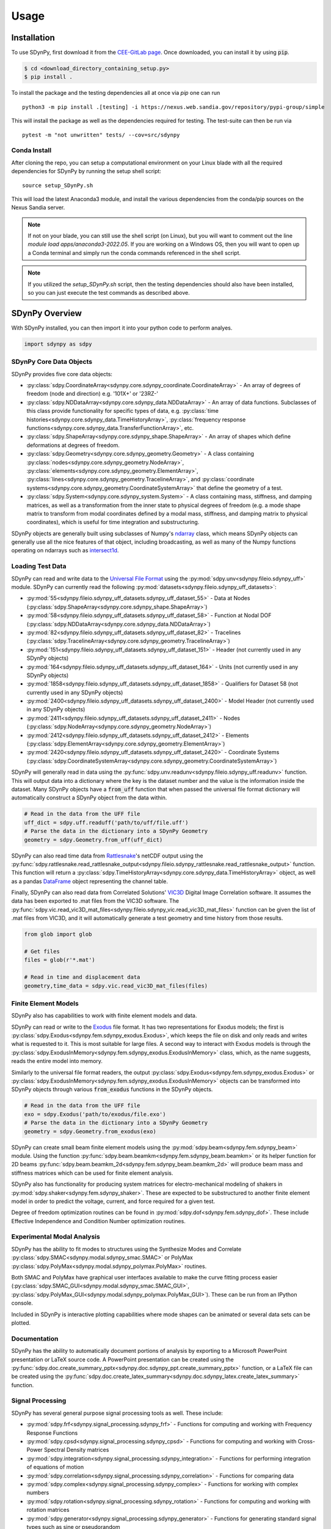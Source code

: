 Usage
=====

.. _installation:

Installation
------------

To use SDynPy, first download it from the 
`CEE-GitLab page <https://cee-gitlab.sandia.gov/dprohe/structural-dynamics-python-libraries>`_.
Once downloaded, you can install it by using :code:`pip`.

.. code-block:: console
    
   $ cd <download_directory_containing_setup.py>
   $ pip install .
   

To install the package and the testing dependencies all at once via `pip` one can run

::

    python3 -m pip install .[testing] -i https://nexus.web.sandia.gov/repository/pypi-group/simple

This will install the package as well as the dependencies required for testing.  The test-suite can then be run via

::

    pytest -m "not unwritten" tests/ --cov=src/sdynpy
    
Conda Install
~~~~~~~~~~~~~

After cloning the repo, you can setup a computational environment on your Linux blade with all the required dependencies for SDynPy by running the setup shell script::

    source setup_SDynPy.sh

This will load the latest Anaconda3 module, and install the various dependencies from the conda/pip sources on the Nexus Sandia server.

.. note::
    If not on your blade, you can still use the shell script (on Linux), but you will want to comment out the line `module load apps/anaconda3-2022.05`.  If you are working on a Windows OS, then you will want to open up a Conda terminal and simply run the conda commands referenced in the shell script.

.. note::

    If you utilized the `setup_SDynPy.sh` script, then the testing dependencies should also have been installed, so you can just execute the test commands as described above.
   
SDynPy Overview
---------------

With SDynPy installed, you can then import it into your python code to perform
analyes.

.. code-block:: python

   import sdynpy as sdpy

SDynPy Core Data Objects
~~~~~~~~~~~~~~~~~~~~~~~~

SDynPy provides five core data objects:

* :py:class:`sdpy.CoordinateArray<sdynpy.core.sdynpy_coordinate.CoordinateArray>` - An array of degrees of freedom (node and direction) e.g. '101X+' or '23RZ-'
* :py:class:`sdpy.NDDataArray<sdynpy.core.sdynpy_data.NDDataArray>` - An array of data functions.  Subclasses of this class provide functionality for specific types of data, e.g. :py:class:`time histories<sdynpy.core.sdynpy_data.TimeHistoryArray>`, :py:class:`frequency response functions<sdynpy.core.sdynpy_data.TransferFunctionArray>`, etc.
* :py:class:`sdpy.ShapeArray<sdynpy.core.sdynpy_shape.ShapeArray>` - An array of shapes which define deformations at degrees of freedom.
* :py:class:`sdpy.Geometry<sdynpy.core.sdynpy_geometry.Geometry>` - A class containing :py:class:`nodes<sdynpy.core.sdynpy_geometry.NodeArray>`, :py:class:`elements<sdynpy.core.sdynpy_geometry.ElementArray>`, :py:class:`lines<sdynpy.core.sdynpy_geometry.TracelineArray>`, and :py:class:`coordinate systems<sdynpy.core.sdynpy_geometry.CoordinateSystemArray>` that define the geometry of a test.
* :py:class:`sdpy.System<sdynpy.core.sdynpy_system.System>` - A class containing mass, stiffness, and damping matrices, as well as a transformation from the inner state to physical degrees of freedom (e.g. a mode shape matrix to transform from modal coordinates defined by a modal mass, stiffness, and damping matrix to physical coordinates), which is useful for time integration and substructuring.

SDynPy objects are generally built using subclasses of Numpy's `ndarray <https://numpy.org/doc/stable/reference/generated/numpy.ndarray.html>`_
class, which means SDynPy objects can generally use all the nice features of
that object, including broadcasting, as well as many of the Numpy functions
operating on ndarrays such as `intersect1d <https://numpy.org/doc/stable/reference/generated/numpy.intersect1d.html>`_.

Loading Test Data
~~~~~~~~~~~~~~~~~

SDynPy can read and write data to the `Universal File Format <https://www.ceas3.uc.edu/sdrluff/>`_
using the :py:mod:`sdpy.unv<sdynpy.fileio.sdynpy_uff>` module.  SDynPy can
currently read the following :py:mod:`datasets<sdynpy.fileio.sdynpy_uff_datasets>`:

* :py:mod:`55<sdynpy.fileio.sdynpy_uff_datasets.sdynpy_uff_dataset_55>` - Data at Nodes (:py:class:`sdpy.ShapeArray<sdynpy.core.sdynpy_shape.ShapeArray>`)
* :py:mod:`58<sdynpy.fileio.sdynpy_uff_datasets.sdynpy_uff_dataset_58>` - Function at Nodal DOF (:py:class:`sdpy.NDDataArray<sdynpy.core.sdynpy_data.NDDataArray>`)
* :py:mod:`82<sdynpy.fileio.sdynpy_uff_datasets.sdynpy_uff_dataset_82>` - Tracelines (:py:class:`sdpy.TracelineArray<sdynpy.core.sdynpy_geometry.TracelineArray>`)
* :py:mod:`151<sdynpy.fileio.sdynpy_uff_datasets.sdynpy_uff_dataset_151>` - Header (not currently used in any SDynPy objects)
* :py:mod:`164<sdynpy.fileio.sdynpy_uff_datasets.sdynpy_uff_dataset_164>` - Units (not currently used in any SDynPy objects)
* :py:mod:`1858<sdynpy.fileio.sdynpy_uff_datasets.sdynpy_uff_dataset_1858>` - Qualifiers for Dataset 58 (not currently used in any SDynPy objects)
* :py:mod:`2400<sdynpy.fileio.sdynpy_uff_datasets.sdynpy_uff_dataset_2400>` - Model Header (not currently used in any SDynPy objects)
* :py:mod:`2411<sdynpy.fileio.sdynpy_uff_datasets.sdynpy_uff_dataset_2411>` - Nodes (:py:class:`sdpy.NodeArray<sdynpy.core.sdynpy_geometry.NodeArray>`)
* :py:mod:`2412<sdynpy.fileio.sdynpy_uff_datasets.sdynpy_uff_dataset_2412>` - Elements (:py:class:`sdpy.ElementArray<sdynpy.core.sdynpy_geometry.ElementArray>`)
* :py:mod:`2420<sdynpy.fileio.sdynpy_uff_datasets.sdynpy_uff_dataset_2420>` - Coordinate Systems (:py:class:`sdpy.CoordinateSystemArray<sdynpy.core.sdynpy_geometry.CoordinateSystemArray>`)

SDynPy will generally read in data using the :py:func:`sdpy.unv.readunv<sdynpy.fileio.sdynpy_uff.readunv>` function.
This will output data into a dictionary where the key is the dataset number and
the value is the information inside the dataset.  Many SDynPy objects have a
:code:`from_uff` function that when passed the universal file format dictionary
will automatically construct a SDynPy object from the data within.

.. code-block:: python
   
   # Read in the data from the UFF file
   uff_dict = sdpy.uff.readuff('path/to/uff/file.uff')
   # Parse the data in the dictionary into a SDynPy Geometry
   geometry = sdpy.Geometry.from_uff(uff_dict)
   
SDynPy can also read time data from `Rattlesnake <https://github.com/sandialabs/rattlesnake-vibration-controller>`_'s
netCDF output using the :py:func:`sdpy.rattlesnake.read_rattlesnake_output<sdynpy.fileio.sdynpy_rattlesnake.read_rattlesnake_output>`
function.  This function will return a :py:class:`sdpy.TimeHistoryArray<sdynpy.core.sdynpy_data.TimeHistoryArray>` object,
as well as a pandas `DataFrame <https://pandas.pydata.org/docs/reference/api/pandas.DataFrame.html>`_ object representing
the channel table.

Finally, SDynPy can also read data from Correlated Solutions' `VIC3D <https://www.correlatedsolutions.com/vic-3d/>`_ Digital Image Correlation software.  It assumes the data has
been exported to .mat files from the VIC3D software.  The :py:func:`sdpy.vic.read_vic3D_mat_files<sdynpy.fileio.sdynpy_vic.read_vic3D_mat_files>`
function can be given the list of .mat files from VIC3D, and it will automatically generate a test geometry and time history from those results.

.. code-block:: python

   from glob import glob
   
   # Get files
   files = glob(r'*.mat')
   
   # Read in time and displacement data
   geometry,time_data = sdpy.vic.read_vic3D_mat_files(files)

Finite Element Models
~~~~~~~~~~~~~~~~~~~~~

SDynPy also has capabilities to work with finite element models and data.

SDynPy can read or write to the `Exodus <https://www.osti.gov/servlets/purl/10102115>`_
file format.  It has two representations for Exodus models; the first is 
:py:class:`sdpy.Exodus<sdynpy.fem.sdynpy_exodus.Exodus>`, which keeps the file on disk and only reads and writes
what is requested to it.  This is most suitable for large files.  A second
way to interact with Exodus models is through the :py:class:`sdpy.ExodusInMemory<sdynpy.fem.sdynpy_exodus.ExodusInMemory>`
class, which, as the name suggests, reads the entire model into memory.

Similarly to the universal file format readers, the output :py:class:`sdpy.Exodus<sdynpy.fem.sdynpy_exodus.Exodus>` or 
:py:class:`sdpy.ExodusInMemory<sdynpy.fem.sdynpy_exodus.ExodusInMemory>` objects
can be transformed into SDynPy objects through various :code:`from_exodus` functions
in the SDynPy objects.

.. code-block:: python
   
   # Read in the data from the UFF file
   exo = sdpy.Exodus('path/to/exodus/file.exo')
   # Parse the data in the dictionary into a SDynPy Geometry
   geometry = sdpy.Geometry.from_exodus(exo)
   
SDynPy can create small beam finite element models using the :py:mod:`sdpy.beam<sdynpy.fem.sdynpy_beam>`
module.  Using the function :py:func:`sdpy.beam.beamkm<sdynpy.fem.sdynpy_beam.beamkm>` or its helper function for
2D beams :py:func:`sdpy.beam.beamkm_2d<sdynpy.fem.sdynpy_beam.beamkm_2d>` will produce
beam mass and stiffness matrices which can be used for finite element analysis.

SDynPy also has functionality for producing system matrices for
electro-mechanical modeling of shakers in :py:mod:`sdpy.shaker<sdynpy.fem.sdynpy_shaker>`.
These are expected to be substructured to another finite element model in order
to predict the voltage, current, and force required for a given test.

Degree of freedom optimization routines can be found in :py:mod:`sdpy.dof<sdynpy.fem.sdynpy_dof>`.
These include Effective Independence and Condition Number optimization routines.

Experimental Modal Analysis
~~~~~~~~~~~~~~~~~~~~~~~~~~~

SDynPy has the ability to fit modes to structures using the Synthesize Modes and
Correlate :py:class:`sdpy.SMAC<sdynpy.modal.sdynpy_smac.SMAC>` or PolyMax
:py:class:`sdpy.PolyMax<sdynpy.modal.sdynpy_polymax.PolyMax>` routines.

Both SMAC and PolyMax have graphical user interfaces available to make the curve
fitting process easier (:py:class:`sdpy.SMAC_GUI<sdynpy.modal.sdynpy_smac.SMAC_GUI>`,
:py:class:`sdpy.PolyMax_GUI<sdynpy.modal.sdynpy_polymax.PolyMax_GUI>`).  These can be
run from an IPython console.

Included in SDynPy is interactive plotting capabilities where mode shapes can
be animated or several data sets can be plotted.

Documentation
~~~~~~~~~~~~~

SDynPy has the ability to automatically document portions of analysis by
exporting to a Microsoft PowerPoint presentation or LaTeX source code.  A
PowerPoint presentation can be created using the 
:py:func:`sdpy.doc.create_summary_pptx<sdynpy.doc.sdynpy_ppt.create_summary_pptx>`
function, or a LaTeX file can be created using the 
:py:func:`sdpy.doc.create_latex_summary<sdynpy.doc.sdynpy_latex.create_latex_summary>`
function.

Signal Processing
~~~~~~~~~~~~~~~~~

SDynPy has several general purpose signal processing tools as well.  These include:

* :py:mod:`sdpy.frf<sdynpy.signal_processing.sdynpy_frf>` - Functions for computing and working with Frequency Response Functions
* :py:mod:`sdpy.cpsd<sdynpy.signal_processing.sdynpy_cpsd>` - Functions for computing and working with Cross-Power Spectral Density matrices
* :py:mod:`sdpy.integration<sdynpy.signal_processing.sdynpy_integration>` - Functions for performing integration of equations of motion
* :py:mod:`sdpy.correlation<sdynpy.signal_processing.sdynpy_correlation>` - Functions for comparing data
* :py:mod:`sdpy.complex<sdynpy.signal_processing.sdynpy_complex>` - Functions for working with complex numbers
* :py:mod:`sdpy.rotation<sdynpy.signal_processing.sdynpy_rotation>` - Functions for computing and working with rotation matrices
* :py:mod:`sdpy.generator<sdynpy.signal_processing.sdynpy_generator>` - Functions for generating standard signal types such as sine or pseudorandom